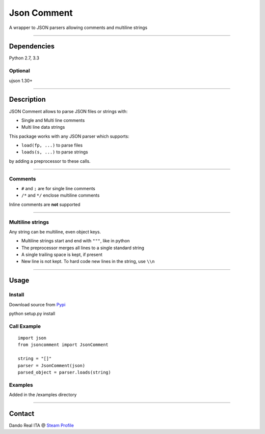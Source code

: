 Json Comment
============

A wrapper to JSON parsers allowing comments and multiline strings

--------------

Dependencies
------------

Python 2.7, 3.3

Optional
~~~~~~~~

ujson 1.30+

--------------

Description
-----------

JSON Comment allows to parse JSON files or strings with:

-  Single and Multi line comments
-  Multi line data strings

This package works with any JSON parser which supports:

-  ``load(fp, ...)`` to parse files
-  ``loads(s, ...)`` to parse strings

by adding a preprocessor to these calls.

--------------

Comments
~~~~~~~~

-  ``#`` and ``;`` are for single line comments
-  ``/*`` and ``*/`` enclose multiline comments

Inline comments are **not** supported

--------------

Multiline strings
~~~~~~~~~~~~~~~~~

Any string can be multiline, even object keys.

-  Multiline strings start and end with ``"""``, like in python
-  The preprocessor merges all lines to a single standard string
-  A single trailing space is kept, if present
-  New line is not kept. To hard code new lines in the string, use
   ``\\n``

--------------

Usage
-----

Install
~~~~~~~

Download source from `Pypi <https://pypi.python.org/pypi/jsoncomment>`__

python setup.py install

Call Example
~~~~~~~~~~~~

::

    import json
    from jsoncomment import JsonComment

    string = "[]"
    parser = JsonComment(json)
    parsed_object = parser.loads(string)

Examples
~~~~~~~~

Added in the /examples directory

--------------

Contact
-------

Dando Real ITA @ `Steam
Profile <http://steamcommunity.com/id/dandorealita>`__
